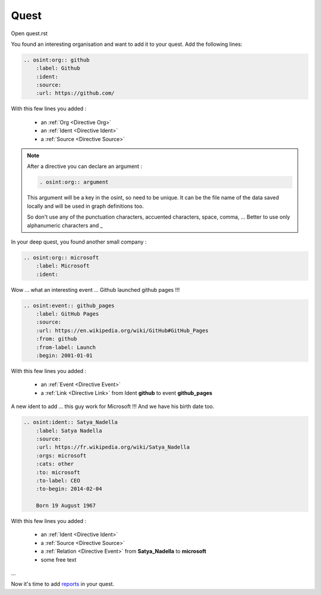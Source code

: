 ﻿==========
Quest
==========

Open quest.rst

You found an interesting organisation and want to add it to your quest.
Add the following lines:

.. code::

    .. osint:org:: github
        :label: Github
        :ident:
        :source:
        :url: https://github.com/

With this few lines you added :

    - an :ref:`Org <Directive Org>`
    - an :ref:`Ident <Directive Ident>`
    - a :ref:`Source <Directive Source>`

.. note::

    After a directive you can declare an argument :

    .. code::

        . osint:org:: argument

    This argument will be a key in the osint, so need to be unique.
    It can be the file name of the data saved locally and will be
    used in graph definitions too.

    So don't use any of the punctuation characters, accuented characters, space, comma, ...
    Better to use only alphanumeric characters and _


In your deep quest, you found another small company :

.. code::

    .. osint:org:: microsoft
        :label: Microsoft
        :ident:

Wow ... what an interesting event ... Github launched github pages !!!

.. code::

    .. osint:event:: github_pages
        :label: GitHub Pages
        :source:
        :url: https://en.wikipedia.org/wiki/GitHub#GitHub_Pages
        :from: github
        :from-label: Launch
        :begin: 2001-01-01

With this few lines you added :

    - an :ref:`Event <Directive Event>`
    - a :ref:`Link <Directive Link>` from Ident **github** to event **github_pages**

A new ident to add ... this guy work for Microsoft !!!
And we have his birth date too.

.. code::

    .. osint:ident:: Satya_Nadella
        :label: Satya Nadella
        :source:
        :url: https://fr.wikipedia.org/wiki/Satya_Nadella
        :orgs: microsoft
        :cats: other
        :to: microsoft
        :to-label: CEO
        :to-begin: 2014-02-04

        Born 19 August 1967

With this few lines you added :

    - an :ref:`Ident <Directive Ident>`
    - a :ref:`Source <Directive Source>`
    - a :ref:`Relation <Directive Event>` from **Satya_Nadella** to **microsoft**
    - some free text

...

Now it's time to add `reports <report.html>`_ in your quest.
